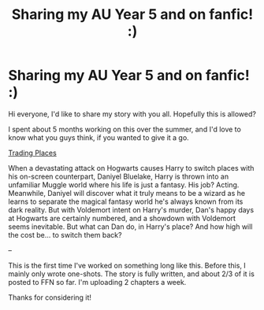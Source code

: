 #+TITLE: Sharing my AU Year 5 and on fanfic! :)

* Sharing my AU Year 5 and on fanfic! :)
:PROPERTIES:
:Author: jade_eyed_angel
:Score: 2
:DateUnix: 1548263771.0
:DateShort: 2019-Jan-23
:FlairText: Self-Promotion
:END:
Hi everyone, I'd like to share my story with you all. Hopefully this is allowed?

I spent about 5 months working on this over the summer, and I'd love to know what you guys think, if you wanted to give it a go.

[[https://www.fanfiction.net/s/13125917/1/Trading-Places][Trading Places]]

When a devastating attack on Hogwarts causes Harry to switch places with his on-screen counterpart, Daniyel Bluelake, Harry is thrown into an unfamiliar Muggle world where his life is just a fantasy. His job? Acting. Meanwhile, Daniyel will discover what it truly means to be a wizard as he learns to separate the magical fantasy world he's always known from its dark reality. But with Voldemort intent on Harry's murder, Dan's happy days at Hogwarts are certainly numbered, and a showdown with Voldemort seems inevitable. But what can Dan do, in Harry's place? And how high will the cost be... to switch them back?

--

This is the first time I've worked on something long like this. Before this, I mainly only wrote one-shots. The story is fully written, and about 2/3 of it is posted to FFN so far. I'm uploading 2 chapters a week.

Thanks for considering it!

